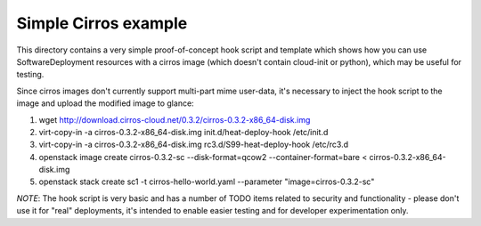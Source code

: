 =====================
Simple Cirros example
=====================

This directory contains a very simple proof-of-concept hook script and
template which shows how you can use SoftwareDeployment resources with
a cirros image (which doesn't contain cloud-init or python), which may
be useful for testing.

Since cirros images don't currently support multi-part mime user-data,
it's necessary to inject the hook script to the image and upload the
modified image to glance:

1. wget http://download.cirros-cloud.net/0.3.2/cirros-0.3.2-x86_64-disk.img
2. virt-copy-in -a cirros-0.3.2-x86_64-disk.img init.d/heat-deploy-hook /etc/init.d
3. virt-copy-in -a cirros-0.3.2-x86_64-disk.img rc3.d/S99-heat-deploy-hook /etc/rc3.d
4. openstack image create cirros-0.3.2-sc --disk-format=qcow2 --container-format=bare < cirros-0.3.2-x86_64-disk.img
5. openstack stack create sc1 -t cirros-hello-world.yaml --parameter "image=cirros-0.3.2-sc"

*NOTE*: The hook script is very basic and has a number of TODO items related to
security and functionality - please don't use it for "real" deployments, it's
intended to enable easier testing and for developer experimentation only.
